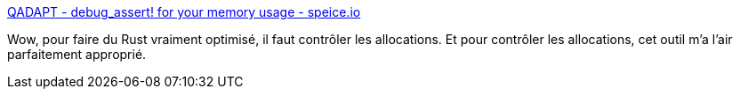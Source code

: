:jbake-type: post
:jbake-status: published
:jbake-title: QADAPT - debug_assert! for your memory usage - speice.io
:jbake-tags: rust,programming,test,mémoire,_mois_janv.,_année_2019
:jbake-date: 2019-01-01
:jbake-depth: ../
:jbake-uri: shaarli/1546362471000.adoc
:jbake-source: https://nicolas-delsaux.hd.free.fr/Shaarli?searchterm=https%3A%2F%2Fspeice.io%2F2018%2F12%2Fallocation-safety.html&searchtags=rust+programming+test+m%C3%A9moire+_mois_janv.+_ann%C3%A9e_2019
:jbake-style: shaarli

https://speice.io/2018/12/allocation-safety.html[QADAPT - debug_assert! for your memory usage - speice.io]

Wow, pour faire du Rust vraiment optimisé, il faut contrôler les allocations. Et pour contrôler les allocations, cet outil m'a l'air parfaitement approprié.
